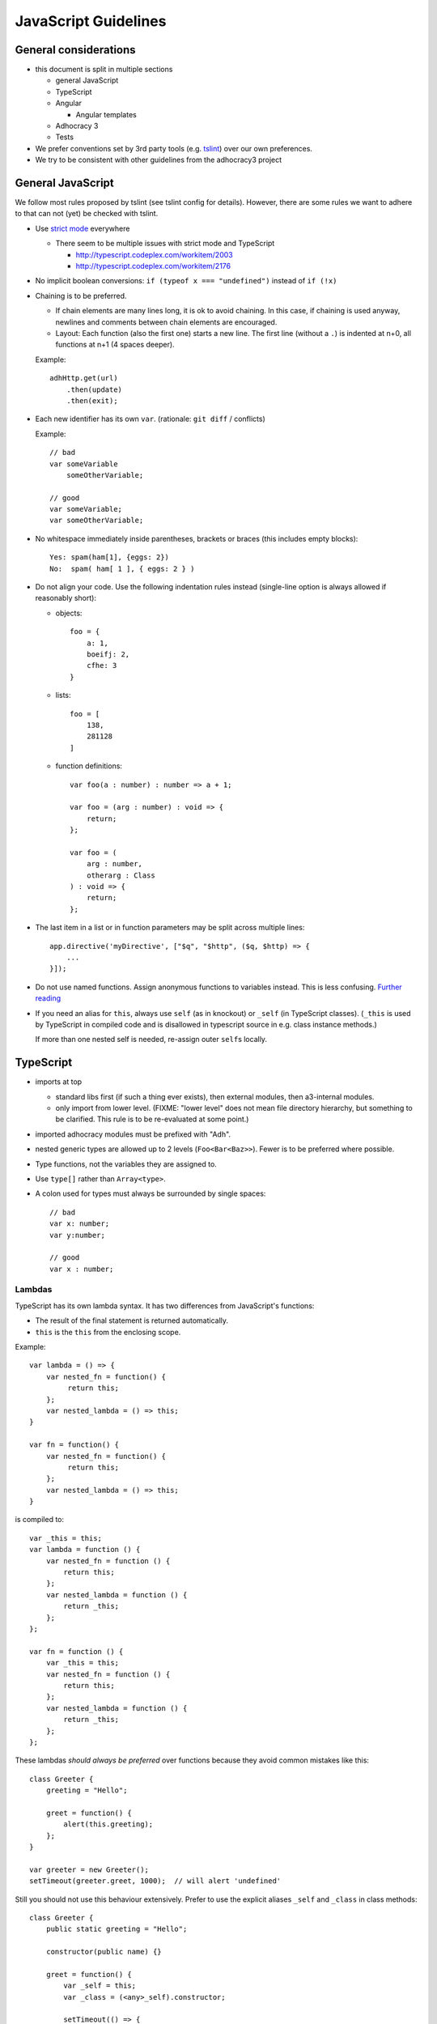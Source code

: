 JavaScript Guidelines
=====================

General considerations
----------------------

-  this document is split in multiple sections

   -  general JavaScript
   -  TypeScript
   -  Angular

      -  Angular templates

   -  Adhocracy 3
   -  Tests

-  We prefer conventions set by 3rd party tools (e.g. `tslint`_) over our
   own preferences.
-  We try to be consistent with other guidelines from the adhocracy3
   project

General JavaScript
------------------

We follow most rules proposed by tslint (see tslint config for details).
However, there are some rules we want to adhere to that can not (yet) be
checked with tslint.

-  Use `strict mode`_ everywhere

   -  There seem to be multiple issues with strict mode and TypeScript

      -  http://typescript.codeplex.com/workitem/2003
      -  http://typescript.codeplex.com/workitem/2176

-  No implicit boolean conversions: ``if (typeof x === "undefined")`` instead
   of ``if (!x)``

-  Chaining is to be preferred.

   -  If chain elements are many lines long, it is ok to avoid
      chaining.  In this case, if chaining is used anyway, newlines and
      comments between chain elements are encouraged.

   -  Layout: Each function (also the first one) starts a new line.  The
      first line (without a ``.``) is indented at n+0, all functions at
      n+1 (4 spaces deeper).

   Example::

      adhHttp.get(url)
          .then(update)
          .then(exit);

-  Each new identifier has its own ``var``. (rationale: ``git diff`` / conflicts)

   Example::

      // bad
      var someVariable
          someOtherVariable;

      // good
      var someVariable;
      var someOtherVariable;

-  No whitespace immediately inside parentheses, brackets or braces (this
   includes empty blocks)::

       Yes: spam(ham[1], {eggs: 2})
       No:  spam( ham[ 1 ], { eggs: 2 } )

-  Do not align your code. Use the following indentation rules instead
   (single-line option is always allowed if reasonably short):

   -  objects::

         foo = {
             a: 1,
             boeifj: 2,
             cfhe: 3
         }

   -  lists::

         foo = [
             138,
             281128
         ]

   -  function definitions::

          var foo(a : number) : number => a + 1;

          var foo = (arg : number) : void => {
              return;
          };

          var foo = (
              arg : number,
              otherarg : Class
          ) : void => {
              return;
          };

-  The last item in a list or in function parameters may be split across
   multiple lines::

       app.directive('myDirective', ["$q", "$http", ($q, $http) => {
           ...
       }]);

-  Do not use named functions. Assign anonymous functions to variables instead.
   This is less confusing. `Further reading
   <http://kangax.github.io/nfe/#expr-vs-decl>`_

   .. FIXME: This does collide with some other rules because it implies that
      a function is defined above its first use. Until this conflict can be
      solved, this rule remains inactive.

-  If you need an alias for ``this``, always use ``self`` (as in knockout)
   or ``_self`` (in TypeScript classes).
   (``_this`` is used by TypeScript in compiled code and is disallowed
   in typescript source in e.g. class instance methods.)

   If more than one nested self is needed, re-assign outer ``self``\ s
   locally.

TypeScript
----------

-  imports at top

   -  standard libs first (if such a thing ever exists), then external
      modules, then a3-internal modules.

   -  only import from lower level.  (FIXME: "lower level" does not mean file
      directory hierarchy, but something to be clarified. This rule
      is to be re-evaluated at some point.)

-  imported adhocracy modules must be prefixed with "Adh".

-  nested generic types are allowed up to 2 levels (``Foo<Bar<Baz>>``).
   Fewer is to be preferred where possible.

-  Type functions, not the variables they are assigned to.

-  Use ``type[]`` rather than ``Array<type>``.

-  A colon used for types must always be surrounded by single spaces::

      // bad
      var x: number;
      var y:number;

      // good
      var x : number;

Lambdas
~~~~~~~

TypeScript has its own lambda syntax. It has two differences from
JavaScript's functions:

-  The result of the final statement is returned automatically.
-  ``this`` is the ``this`` from the enclosing scope.

Example::

    var lambda = () => {
        var nested_fn = function() {
             return this;
        };
        var nested_lambda = () => this;
    }

    var fn = function() {
        var nested_fn = function() {
             return this;
        };
        var nested_lambda = () => this;
    }

is compiled to::

    var _this = this;
    var lambda = function () {
        var nested_fn = function () {
            return this;
        };
        var nested_lambda = function () {
            return _this;
        };
    };

    var fn = function () {
        var _this = this;
        var nested_fn = function () {
            return this;
        };
        var nested_lambda = function () {
            return _this;
        };
    };

These lambdas *should always be preferred* over functions because
they avoid common mistakes like this::

    class Greeter {
        greeting = "Hello";

        greet = function() {
            alert(this.greeting);
        };
    }

    var greeter = new Greeter();
    setTimeout(greeter.greet, 1000);  // will alert 'undefined'

Still you should not use this behaviour extensively. Prefer to use
the explicit aliases ``_self`` and ``_class`` in class methods::

    class Greeter {
        public static greeting = "Hello";

        constructor(public name) {}

        greet = function() {
            var _self = this;
            var _class = (<any>_self).constructor;

            setTimeout(() => {
                console.log(_class.greeting + " " + _self.name + "!");
            }, 1000);
        }
    }

Angular
-------

-  prefer `isolated scope`_ in directives and pass in variables
   explicitly.

-  direct DOM manipulation/jQuery is only allowed inside directives.

-  dependency injection

   -  always use ``["$q", function($q) {…}]`` style

-  do not use ``$`` in your variable names (leave it to angular).

-  all directives, filters and services are prefixed with "adh".

  .. NOTE:: In the future, this prefix may be split up in several
     ones, making refactoring necessary.  Client-specific prefixes
     may be added without the need for refactoring.

-  angular scopes should be typed with interfaces.

link vs. controller
~~~~~~~~~~~~~~~~~~~

When writing directives, ``link`` and ``controller`` do mostly the
same::

   var linkDirective = (service) => {
       return {
           link: (scope, element) => {
               scope.foo = "bar";
               service.something();
           }
       };
   };

   var ctrlDirective = () => {
       return {
           controller: ["$scope", "$element", "service", ($scope, $element, service) => {
               $scope.foo = "bar";
               service.something();
           }]
       };
   };

Note that dependency injection happens in different places in the two
examples.

In general, ``link`` is to be preferred.  There is one case where
``controller`` must be used.  See `Creating Directives that
Communicate`_ in the angular docs for an in depth discussion.  In that
case, the controller should not be defined inline but as a separate
``class``::

   class FooController {
       constructor(private depedency) {}

       public something() {
           ...
       }
   }

   var ctrlDirective = () => {
       return {
           controller: ["dependency", FooController]
       };
   };

   var subDirective = (service) => {
       return {
           require: "^ctrlDirective",
           link: (scope, element, attrs, ctrl) => {
               ctrl.something();
           }
       };
   };

Template
~~~~~~~~

-  write
   `polyglot HTML5 <http://dev.w3.org/html5/html-author/#polyglot-documents>`_.

   -  prefix any angular-specific attributes with ``data-``::

         <span data-ng-bind="foo"></span>

   -  Exception: The preferred way to use angular directives is the
      element syntax::

         <adh-proposal data-path="/adhocracy/proposal/1"></adh-proposal>

      -  This needs special care in IE8 and below. See
         https://docs.angularjs.org/guide/ie

-  prefer ``{{…}}`` over ``ngBind`` (except for root template).

FIXME: when to apply which classes (should be in balance with :doc:`css_guidelines`)

   -  apply classes w/o a specific need/by default?

-  CSS and JavaScript are not allowed in templates.  This includes
   `ngStyle <https://docs.angularjs.org/api/ng/directive/ngStyle>`_.

-  Since templates (1) ideally are to be maintained by designers rather
   than software developers, and (2) are not type-checked by typescript,
   they must contain as little code as possible.


Documentation
~~~~~~~~~~~~~

-  Use `JSDoc`_-style comments in your code.

   -  Currently, no tool seems to be available to include JSDoc
      comments in sphinx.
   -  `TypeScript has only limited JSDoc support
      <http://typescript.codeplex.com/workitem/504>`_


.. _strict mode: https://developer.mozilla.org/en-US/docs/Web/JavaScript/Reference/Functions_and_function_scope/Strict_mode
.. _tslint: https://github.com/palantir/tslint
.. _jsdoc: http://usejsdoc.org/
.. _isolated scope: https://docs.angularjs.org/guide/directive#isolating-the-scope-of-a-directive
.. _Creating Directives that Communicate: https://docs.angularjs.org/guide/directive#creating-directives-that-communicate
